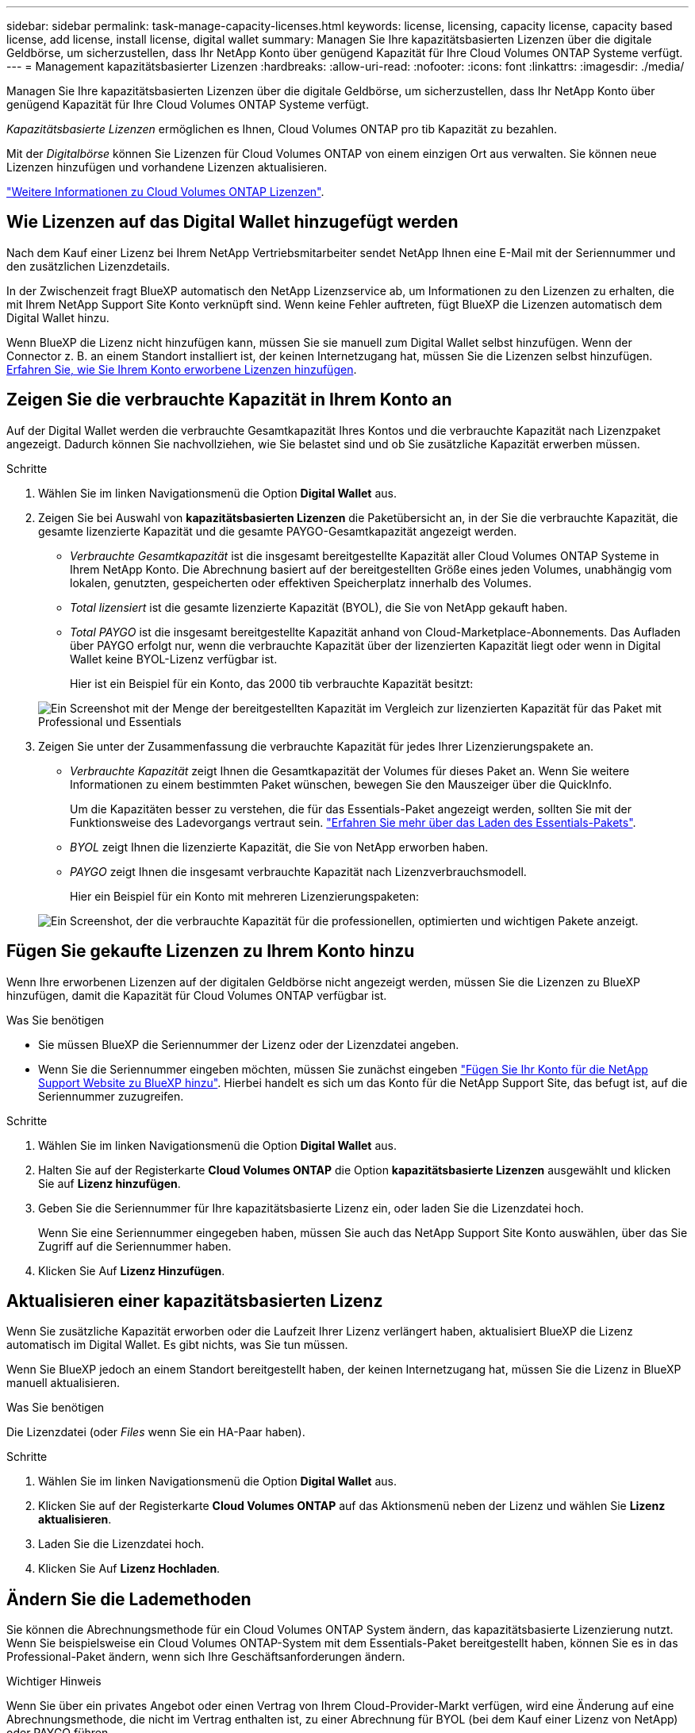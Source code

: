 ---
sidebar: sidebar 
permalink: task-manage-capacity-licenses.html 
keywords: license, licensing, capacity license, capacity based license, add license, install license, digital wallet 
summary: Managen Sie Ihre kapazitätsbasierten Lizenzen über die digitale Geldbörse, um sicherzustellen, dass Ihr NetApp Konto über genügend Kapazität für Ihre Cloud Volumes ONTAP Systeme verfügt. 
---
= Management kapazitätsbasierter Lizenzen
:hardbreaks:
:allow-uri-read: 
:nofooter: 
:icons: font
:linkattrs: 
:imagesdir: ./media/


[role="lead"]
Managen Sie Ihre kapazitätsbasierten Lizenzen über die digitale Geldbörse, um sicherzustellen, dass Ihr NetApp Konto über genügend Kapazität für Ihre Cloud Volumes ONTAP Systeme verfügt.

_Kapazitätsbasierte Lizenzen_ ermöglichen es Ihnen, Cloud Volumes ONTAP pro tib Kapazität zu bezahlen.

Mit der _Digitalbörse_ können Sie Lizenzen für Cloud Volumes ONTAP von einem einzigen Ort aus verwalten. Sie können neue Lizenzen hinzufügen und vorhandene Lizenzen aktualisieren.

link:concept-licensing.html["Weitere Informationen zu Cloud Volumes ONTAP Lizenzen"].



== Wie Lizenzen auf das Digital Wallet hinzugefügt werden

Nach dem Kauf einer Lizenz bei Ihrem NetApp Vertriebsmitarbeiter sendet NetApp Ihnen eine E-Mail mit der Seriennummer und den zusätzlichen Lizenzdetails.

In der Zwischenzeit fragt BlueXP automatisch den NetApp Lizenzservice ab, um Informationen zu den Lizenzen zu erhalten, die mit Ihrem NetApp Support Site Konto verknüpft sind. Wenn keine Fehler auftreten, fügt BlueXP die Lizenzen automatisch dem Digital Wallet hinzu.

Wenn BlueXP die Lizenz nicht hinzufügen kann, müssen Sie sie manuell zum Digital Wallet selbst hinzufügen. Wenn der Connector z. B. an einem Standort installiert ist, der keinen Internetzugang hat, müssen Sie die Lizenzen selbst hinzufügen. <<Fügen Sie gekaufte Lizenzen zu Ihrem Konto hinzu,Erfahren Sie, wie Sie Ihrem Konto erworbene Lizenzen hinzufügen>>.



== Zeigen Sie die verbrauchte Kapazität in Ihrem Konto an

Auf der Digital Wallet werden die verbrauchte Gesamtkapazität Ihres Kontos und die verbrauchte Kapazität nach Lizenzpaket angezeigt. Dadurch können Sie nachvollziehen, wie Sie belastet sind und ob Sie zusätzliche Kapazität erwerben müssen.

.Schritte
. Wählen Sie im linken Navigationsmenü die Option *Digital Wallet* aus.
. Zeigen Sie bei Auswahl von *kapazitätsbasierten Lizenzen* die Paketübersicht an, in der Sie die verbrauchte Kapazität, die gesamte lizenzierte Kapazität und die gesamte PAYGO-Gesamtkapazität angezeigt werden.
+
** _Verbrauchte Gesamtkapazität_ ist die insgesamt bereitgestellte Kapazität aller Cloud Volumes ONTAP Systeme in Ihrem NetApp Konto. Die Abrechnung basiert auf der bereitgestellten Größe eines jeden Volumes, unabhängig vom lokalen, genutzten, gespeicherten oder effektiven Speicherplatz innerhalb des Volumes.
** _Total lizensiert_ ist die gesamte lizenzierte Kapazität (BYOL), die Sie von NetApp gekauft haben.
** _Total PAYGO_ ist die insgesamt bereitgestellte Kapazität anhand von Cloud-Marketplace-Abonnements. Das Aufladen über PAYGO erfolgt nur, wenn die verbrauchte Kapazität über der lizenzierten Kapazität liegt oder wenn in Digital Wallet keine BYOL-Lizenz verfügbar ist.
+
Hier ist ein Beispiel für ein Konto, das 2000 tib verbrauchte Kapazität besitzt:

+
image:screenshot_capacity-based-licenses.png["Ein Screenshot mit der Menge der bereitgestellten Kapazität im Vergleich zur lizenzierten Kapazität für das Paket mit Professional und Essentials"]



. Zeigen Sie unter der Zusammenfassung die verbrauchte Kapazität für jedes Ihrer Lizenzierungspakete an.
+
** _Verbrauchte Kapazität_ zeigt Ihnen die Gesamtkapazität der Volumes für dieses Paket an. Wenn Sie weitere Informationen zu einem bestimmten Paket wünschen, bewegen Sie den Mauszeiger über die QuickInfo.
+
Um die Kapazitäten besser zu verstehen, die für das Essentials-Paket angezeigt werden, sollten Sie mit der Funktionsweise des Ladevorgangs vertraut sein. link:concept-licensing.html#notes-about-charging["Erfahren Sie mehr über das Laden des Essentials-Pakets"].

** _BYOL_ zeigt Ihnen die lizenzierte Kapazität, die Sie von NetApp erworben haben.
** _PAYGO_ zeigt Ihnen die insgesamt verbrauchte Kapazität nach Lizenzverbrauchsmodell.
+
Hier ein Beispiel für ein Konto mit mehreren Lizenzierungspaketen:

+
image:screenshot-digital-wallet-packages.png["Ein Screenshot, der die verbrauchte Kapazität für die professionellen, optimierten und wichtigen Pakete anzeigt."]







== Fügen Sie gekaufte Lizenzen zu Ihrem Konto hinzu

Wenn Ihre erworbenen Lizenzen auf der digitalen Geldbörse nicht angezeigt werden, müssen Sie die Lizenzen zu BlueXP hinzufügen, damit die Kapazität für Cloud Volumes ONTAP verfügbar ist.

.Was Sie benötigen
* Sie müssen BlueXP die Seriennummer der Lizenz oder der Lizenzdatei angeben.
* Wenn Sie die Seriennummer eingeben möchten, müssen Sie zunächst eingeben https://docs.netapp.com/us-en/cloud-manager-setup-admin/task-adding-nss-accounts.html["Fügen Sie Ihr Konto für die NetApp Support Website zu BlueXP hinzu"^]. Hierbei handelt es sich um das Konto für die NetApp Support Site, das befugt ist, auf die Seriennummer zuzugreifen.


.Schritte
. Wählen Sie im linken Navigationsmenü die Option *Digital Wallet* aus.
. Halten Sie auf der Registerkarte *Cloud Volumes ONTAP* die Option *kapazitätsbasierte Lizenzen* ausgewählt und klicken Sie auf *Lizenz hinzufügen*.
. Geben Sie die Seriennummer für Ihre kapazitätsbasierte Lizenz ein, oder laden Sie die Lizenzdatei hoch.
+
Wenn Sie eine Seriennummer eingegeben haben, müssen Sie auch das NetApp Support Site Konto auswählen, über das Sie Zugriff auf die Seriennummer haben.

. Klicken Sie Auf *Lizenz Hinzufügen*.




== Aktualisieren einer kapazitätsbasierten Lizenz

Wenn Sie zusätzliche Kapazität erworben oder die Laufzeit Ihrer Lizenz verlängert haben, aktualisiert BlueXP die Lizenz automatisch im Digital Wallet. Es gibt nichts, was Sie tun müssen.

Wenn Sie BlueXP jedoch an einem Standort bereitgestellt haben, der keinen Internetzugang hat, müssen Sie die Lizenz in BlueXP manuell aktualisieren.

.Was Sie benötigen
Die Lizenzdatei (oder _Files_ wenn Sie ein HA-Paar haben).

.Schritte
. Wählen Sie im linken Navigationsmenü die Option *Digital Wallet* aus.
. Klicken Sie auf der Registerkarte *Cloud Volumes ONTAP* auf das Aktionsmenü neben der Lizenz und wählen Sie *Lizenz aktualisieren*.
. Laden Sie die Lizenzdatei hoch.
. Klicken Sie Auf *Lizenz Hochladen*.




== Ändern Sie die Lademethoden

Sie können die Abrechnungsmethode für ein Cloud Volumes ONTAP System ändern, das kapazitätsbasierte Lizenzierung nutzt. Wenn Sie beispielsweise ein Cloud Volumes ONTAP-System mit dem Essentials-Paket bereitgestellt haben, können Sie es in das Professional-Paket ändern, wenn sich Ihre Geschäftsanforderungen ändern.

ifdef::azure[]

.Einschränkung
Das Ändern in oder von der Edge Cache Lizenz wird nicht unterstützt.

endif::azure[]

.Wichtiger Hinweis
Wenn Sie über ein privates Angebot oder einen Vertrag von Ihrem Cloud-Provider-Markt verfügen, wird eine Änderung auf eine Abrechnungsmethode, die nicht im Vertrag enthalten ist, zu einer Abrechnung für BYOL (bei dem Kauf einer Lizenz von NetApp) oder PAYGO führen.

.Schritte
. Wählen Sie im linken Navigationsmenü die Option *Digital Wallet* aus.
. Klicken Sie auf der Registerkarte *Cloud Volumes ONTAP* auf *Lademethode ändern*.
+
image:screenshot-digital-wallet-charging-method-button.png["Ein Screenshot der Cloud Volumes ONTAP-Seite in der digitalen Geldbörse, in der sich die Schaltfläche „Lademethode ändern“ direkt über der Tabelle befindet."]

. Wählen Sie eine Arbeitsumgebung aus, wählen Sie die neue Lademethode aus, und bestätigen Sie anschließend, dass sich eine Änderung des Paketyps auf Servicegebühren auswirkt.
+
image:screenshot-digital-wallet-charging-method.png["Ein Screenshot des Dialogfelds „Lademethode ändern“, in dem Sie eine neue Lademethode für eine Cloud Volumes ONTAP-Arbeitsumgebung auswählen."]

. Klicken Sie Auf *Lademethode Ändern*.


.Ergebnis
BlueXP ändert die Lademethode des Cloud Volumes ONTAP-Systems.

Möglicherweise werden Sie auch feststellen, dass das Digital Wallet die verbrauchte Kapazität für jeden Pakettyp aktualisiert, um die soeben vorgenommene Änderung zu berücksichtigen.



== Entfernen einer kapazitätsbasierten Lizenz

Wenn eine kapazitätsbasierte Lizenz abgelaufen ist und nicht mehr verwendet wird, können Sie sie jederzeit entfernen.

.Schritte
. Wählen Sie im linken Navigationsmenü die Option *Digital Wallet* aus.
. Klicken Sie auf der Registerkarte *Cloud Volumes ONTAP* auf das Aktionsmenü neben der Lizenz und wählen Sie *Lizenz entfernen*.
. Klicken Sie zur Bestätigung auf *Entfernen*.

